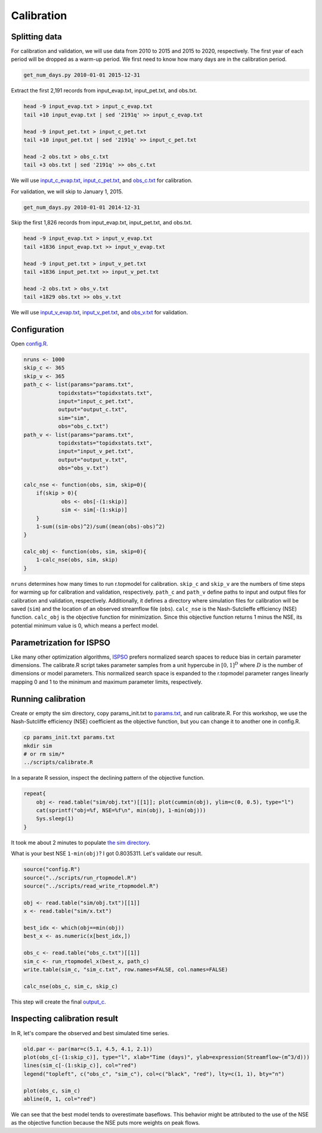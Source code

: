 Calibration
===========

Splitting data
--------------

For calibration and validation, we will use data from 2010 to 2015 and 2015 to 2020, respectively.
The first year of each period will be dropped as a warm-up period.
We first need to know how many days are in the calibration period.

.. code-block:: bash

    get_num_days.py 2010-01-01 2015-12-31

Extract the first 2,191 records from input_evap.txt, input_pet.txt, and obs.txt.

.. code-block:: bash

    head -9 input_evap.txt > input_c_evap.txt
    tail +10 input_evap.txt | sed '2191q' >> input_c_evap.txt

    head -9 input_pet.txt > input_c_pet.txt
    tail +10 input_pet.txt | sed '2191q' >> input_c_pet.txt

    head -2 obs.txt > obs_c.txt
    tail +3 obs.txt | sed '2191q' >> obs_c.txt

We will use `input_c_evap.txt <https://github.com/HuidaeCho/foss4g-2021-r.topmodel-workshop/raw/master/data/input_c_evap.txt>`_, `input_c_pet.txt <https://github.com/HuidaeCho/foss4g-2021-r.topmodel-workshop/raw/master/data/input_c_pet.txt>`_, and `obs_c.txt <https://github.com/HuidaeCho/foss4g-2021-r.topmodel-workshop/raw/master/data/obs_c.txt>`_ for calibration.

For validation, we will skip to January 1, 2015.

.. code-block:: bash

    get_num_days.py 2010-01-01 2014-12-31

Skip the first 1,826 records from input_evap.txt, input_pet.txt, and obs.txt.

.. code-block:: bash

    head -9 input_evap.txt > input_v_evap.txt
    tail +1836 input_evap.txt >> input_v_evap.txt

    head -9 input_pet.txt > input_v_pet.txt
    tail +1836 input_pet.txt >> input_v_pet.txt

    head -2 obs.txt > obs_v.txt
    tail +1829 obs.txt >> obs_v.txt

We will use `input_v_evap.txt <https://github.com/HuidaeCho/foss4g-2021-r.topmodel-workshop/raw/master/data/input_v_evap.txt>`_, `input_v_pet.txt <https://github.com/HuidaeCho/foss4g-2021-r.topmodel-workshop/raw/master/data/input_v_pet.txt>`_, and `obs_v.txt <https://github.com/HuidaeCho/foss4g-2021-r.topmodel-workshop/raw/master/data/obs_v.txt>`_ for validation.

Configuration
-------------

Open `config.R <https://github.com/HuidaeCho/foss4g-2021-r.topmodel-workshop/raw/master/data/config.R>`_.

.. code-block:: R

    nruns <- 1000
    skip_c <- 365
    skip_v <- 365
    path_c <- list(params="params.txt",
    	       topidxstats="topidxstats.txt",
    	       input="input_c_pet.txt",
    	       output="output_c.txt",
    	       sim="sim",
    	       obs="obs_c.txt")
    path_v <- list(params="params.txt",
    	       topidxstats="topidxstats.txt",
    	       input="input_v_pet.txt",
    	       output="output_v.txt",
    	       obs="obs_v.txt")
    
    calc_nse <- function(obs, sim, skip=0){
    	if(skip > 0){
    		obs <- obs[-(1:skip)]
    		sim <- sim[-(1:skip)]
    	}
    	1-sum((sim-obs)^2)/sum((mean(obs)-obs)^2)
    }
    
    calc_obj <- function(obs, sim, skip=0){
    	1-calc_nse(obs, sim, skip)
    }

``nruns`` determines how many times to run r.topmodel for calibration.
``skip_c`` and ``skip_v`` are the numbers of time steps for warming up for calibration and validation, respectively.
``path_c`` and ``path_v`` define paths to input and output files for calibration and validation, respectively.
Additionally, it defines a directory where simulation files for calibration will be saved (``sim``) and the location of an observed streamflow file (``obs``).
``calc_nse`` is the Nash-Sutclieffe efficiency (NSE) function.
``calc_obj`` is the objective function for minimization.
Since this objective function returns 1 minus the NSE, its potential minimum value is 0, which means a perfect model.

Parametrization for ISPSO
-------------------------

Like many other optimization algorithms, `ISPSO <https://idea.isnew.info/ispso.html>`_ prefers normalized search spaces to reduce bias in certain parameter dimensions.
The calibrate.R script takes parameter samples from a unit hypercube in :math:`[0,1]^D` where :math:`D` is the number of dimensions or model parameters.
This normalized search space is expanded to the r.topmodel parameter ranges linearly mapping 0 and 1 to the minimum and maximum parameter limits, respectively.

Running calibration
-------------------

Create or empty the sim directory, copy params_init.txt to `params.txt <https://github.com/HuidaeCho/foss4g-2021-r.topmodel-workshop/raw/master/data/params.txt>`_, and run calibrate.R.
For this workshop, we use the Nash-Sutcliffe efficiency (NSE) coefficient as the objective function, but you can change it to another one in config.R.

.. code-block:: bash

    cp params_init.txt params.txt
    mkdir sim
    # or rm sim/*
    ../scripts/calibrate.R

In a separate R session, inspect the declining pattern of the objective function.

.. code-block:: R

    repeat{
        obj <- read.table("sim/obj.txt")[[1]]; plot(cummin(obj), ylim=c(0, 0.5), type="l")
        cat(sprintf("obj=%f, NSE=%f\n", min(obj), 1-min(obj)))
        Sys.sleep(1)
    }

.. image:: images/cummin-obj.png
   :align: center
   :width: 75%

It took me about 2 minutes to populate `the sim directory <https://github.com/HuidaeCho/foss4g-2021-r.topmodel-workshop/raw/master/data/sim>`_.

What is your best NSE ``1-min(obj)``?
I got 0.8035311.
Let's validate our result.

.. code-block:: R

    source("config.R")
    source("../scripts/run_rtopmodel.R")
    source("../scripts/read_write_rtopmodel.R")

    obj <- read.table("sim/obj.txt")[[1]]
    x <- read.table("sim/x.txt")

    best_idx <- which(obj==min(obj))
    best_x <- as.numeric(x[best_idx,])

    obs_c <- read.table("obs_c.txt")[[1]]
    sim_c <- run_rtopmodel_x(best_x, path_c)
    write.table(sim_c, "sim_c.txt", row.names=FALSE, col.names=FALSE)

    calc_nse(obs_c, sim_c, skip_c)

This step will create the final `output_c <https://github.com/HuidaeCho/foss4g-2021-r.topmodel-workshop/raw/master/data/output_c>`_.

Inspecting calibration result
-----------------------------

In R, let's compare the observed and best simulated time series.

.. code-block:: R

    old.par <- par(mar=c(5.1, 4.5, 4.1, 2.1))
    plot(obs_c[-(1:skip_c)], type="l", xlab="Time (days)", ylab=expression(Streamflow~(m^3/d)))
    lines(sim_c[-(1:skip_c)], col="red")
    legend("topleft", c("obs_c", "sim_c"), col=c("black", "red"), lty=c(1, 1), bty="n")

    plot(obs_c, sim_c)
    abline(0, 1, col="red")

.. image:: images/obs-c-sim-c-time-series.png
   :align: center
   :width: 75%

.. image:: images/obs-c-sim-c.png
   :align: center
   :width: 75%

We can see that the best model tends to overestimate baseflows.
This behavior might be attributed to the use of the NSE as the objective function because the NSE puts more weights on peak flows.
